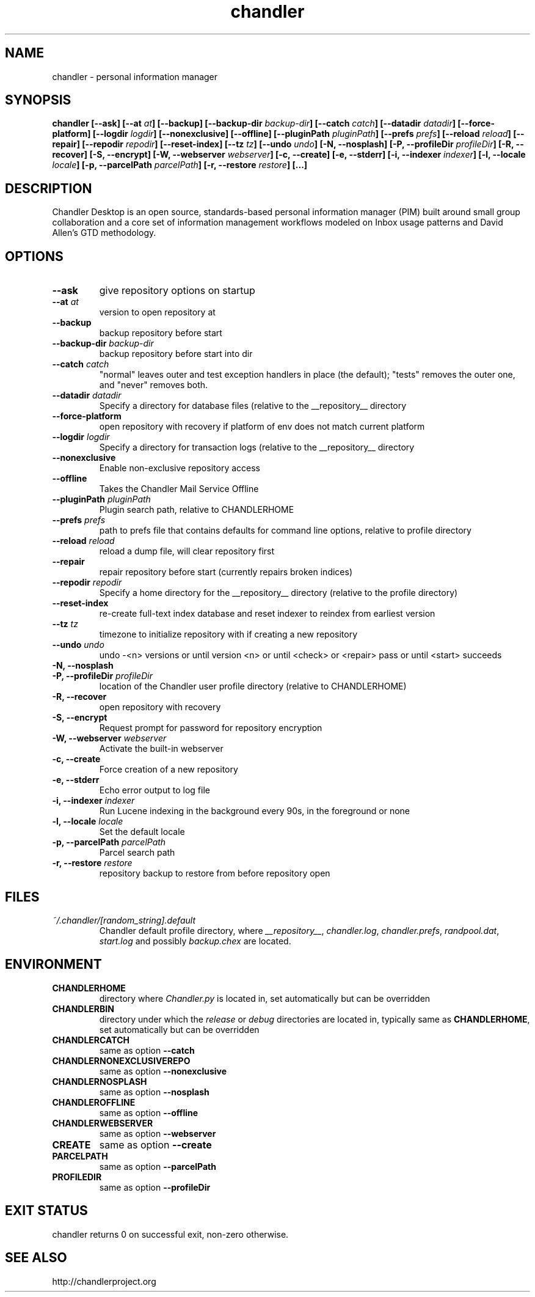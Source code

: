 .\"DO NOT EDIT. GENERATED FILE.
.\"
.\" To view the pretty printed version, do:
.\"   groff -man -Tascii chandler.1 |less
.\"
.\"   Copyright (c) 2007 Open Source Applications Foundation
.\"
.\"   Licensed under the Apache License, Version 2.0 (the "License");
.\"   you may not use this file except in compliance with the License.
.\"   You may obtain a copy of the License at
.\"
.\"       http://www.apache.org/licenses/LICENSE-2.0
.\"
.\"   Unless required by applicable law or agreed to in writing, software
.\"   distributed under the License is distributed on an "AS IS" BASIS,
.\"   WITHOUT WARRANTIES OR CONDITIONS OF ANY KIND, either express or implied.
.\"   See the License for the specific language governing permissions and
.\"   limitations under the License.
.\"
.TH chandler 1  "2007-11-08" "CHANDLER_VERSION" "Chandler Manual"
.SH NAME
chandler \- personal information manager
.SH SYNOPSIS
.B chandler
.B [\-\-ask]
.B [\-\-at
.IB " at"]
.B [\-\-backup]
.B [\-\-backup\-dir
.IB " backup\-dir"]
.B [\-\-catch
.IB " catch"]
.B [\-\-datadir
.IB " datadir"]
.B [\-\-force\-platform]
.B [\-\-logdir
.IB " logdir"]
.B [\-\-nonexclusive]
.B [\-\-offline]
.B [\-\-pluginPath
.IB " pluginPath"]
.B [\-\-prefs
.IB " prefs"]
.B [\-\-reload
.IB " reload"]
.B [\-\-repair]
.B [\-\-repodir
.IB " repodir"]
.B [\-\-reset\-index]
.B [\-\-tz
.IB " tz"]
.B [\-\-undo
.IB " undo"]
.B [\-N, \-\-nosplash]
.B [\-P, \-\-profileDir
.IB " profileDir"]
.B [\-R, \-\-recover]
.B [\-S, \-\-encrypt]
.B [\-W, \-\-webserver
.IB " webserver"]
.B [\-c, \-\-create]
.B [\-e, \-\-stderr]
.B [\-i, \-\-indexer
.IB " indexer"]
.B [\-l, \-\-locale
.IB " locale"]
.B [\-p, \-\-parcelPath
.IB " parcelPath"]
.B [\-r, \-\-restore
.IB " restore"]
.B [...]
.SH DESCRIPTION
Chandler Desktop is an open source, standards-based personal information
manager (PIM) built around small group collaboration and a core set of
information management workflows modeled on Inbox usage patterns and
David Allen's GTD methodology.
.SH OPTIONS
.TP
.B "\-\-ask"
give repository options on startup
.TP
.BI "\-\-at" " at"
version to open repository at
.TP
.B "\-\-backup"
backup repository before start
.TP
.BI "\-\-backup\-dir" " backup\-dir"
backup repository before start into dir
.TP
.BI "\-\-catch" " catch"
"normal" leaves outer and test exception handlers in place (the default); "tests" removes the outer one, and "never" removes both.
.TP
.BI "\-\-datadir" " datadir"
Specify a directory for database files (relative to the __repository__ directory
.TP
.B "\-\-force\-platform"
open repository with recovery if platform of env does not match current platform
.TP
.BI "\-\-logdir" " logdir"
Specify a directory for transaction logs (relative to the __repository__ directory
.TP
.B "\-\-nonexclusive"
Enable non\-exclusive repository access
.TP
.B "\-\-offline"
Takes the Chandler Mail Service Offline
.TP
.BI "\-\-pluginPath" " pluginPath"
Plugin search path, relative to CHANDLERHOME
.TP
.BI "\-\-prefs" " prefs"
path to prefs file that contains defaults for command line options, relative to profile directory
.TP
.BI "\-\-reload" " reload"
reload a dump file, will clear repository first
.TP
.B "\-\-repair"
repair repository before start (currently repairs broken indices)
.TP
.BI "\-\-repodir" " repodir"
Specify a home directory for the __repository__ directory (relative to the profile directory)
.TP
.B "\-\-reset\-index"
re\-create full\-text index database and reset indexer to reindex from earliest version
.TP
.BI "\-\-tz" " tz"
timezone to initialize repository with if creating a new repository
.TP
.BI "\-\-undo" " undo"
undo \-<n> versions or until version <n> or until <check> or <repair> pass or until <start> succeeds
.TP
.B "\-N, \-\-nosplash"
.TP
.BI "\-P, \-\-profileDir" " profileDir"
location of the Chandler user profile directory (relative to CHANDLERHOME)
.TP
.B "\-R, \-\-recover"
open repository with recovery
.TP
.B "\-S, \-\-encrypt"
Request prompt for password for repository encryption
.TP
.BI "\-W, \-\-webserver" " webserver"
Activate the built\-in webserver
.TP
.B "\-c, \-\-create"
Force creation of a new repository
.TP
.B "\-e, \-\-stderr"
Echo error output to log file
.TP
.BI "\-i, \-\-indexer" " indexer"
Run Lucene indexing in the background every 90s, in the foreground or none
.TP
.BI "\-l, \-\-locale" " locale"
Set the default locale
.TP
.BI "\-p, \-\-parcelPath" " parcelPath"
Parcel search path
.TP
.BI "\-r, \-\-restore" " restore"
repository backup to restore from before repository open
.SH FILES
.TP
.I ~/.chandler/[random_string].default
.RS
Chandler default profile directory, where
.IR __repository__ ,
.IR chandler.log ,
.IR chandler.prefs ,
.IR randpool.dat ,
.IR start.log
and possibly
.IR backup.chex
are located.
.SH ENVIRONMENT
.TP
.B CHANDLERHOME
directory where
.I Chandler.py
is located in, set automatically but can be overridden
.TP
.B CHANDLERBIN
directory under which the
.I release
or
.I debug
directories are located in, typically same as
.BR CHANDLERHOME ,
set automatically but can be overridden
.TP
.B CHANDLERCATCH
same as option
.B \-\-catch
.TP
.B CHANDLERNONEXCLUSIVEREPO
same as option
.B \-\-nonexclusive
.TP
.B CHANDLERNOSPLASH
same as option
.B \-\-nosplash
.TP
.B CHANDLEROFFLINE
same as option
.B \-\-offline
.TP
.B CHANDLERWEBSERVER
same as option
.B \-\-webserver
.TP
.B CREATE
same as option
.B \-\-create
.TP
.B PARCELPATH
same as option
.B \-\-parcelPath
.TP
.B PROFILEDIR
same as option
.B \-\-profileDir
.SH EXIT STATUS
chandler returns 0 on successful exit, non-zero otherwise.
.SH SEE ALSO
http://chandlerproject.org
